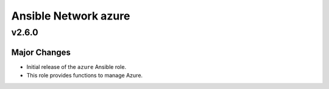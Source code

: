 =====================
Ansible Network azure
=====================

v2.6.0
==============

Major Changes
-------------

- Initial release of the ``azure`` Ansible role.

- This role provides functions to manage Azure.

